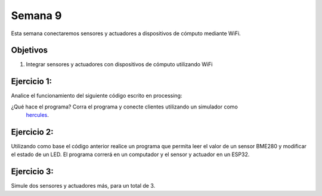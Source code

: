 Semana 9
===========
Esta semana conectaremos sensores y actuadores a dispositivos de cómputo mediante WiFi.

Objetivos
----------

1. Integrar sensores y actuadores con dispositivos de cómputo utilizando WiFi

Ejercicio 1:
--------------
Analice el funcionamiento del siguiente código escrito en processing:

.. code-block:: java
   :lineno-start: 1

    import processing.net.*;


    final int MAXCLIENTS = 2;

    Server myServer;
    Client myclients[] = new Client[MAXCLIENTS];
    int numberOfClients = 0;
    int val = 0;

    void setup() {
    size(200, 200);
    myServer = new Server(this, 5204);
    }
    
    void draw() {
    val = (val + 1) % 255;
    background(val);

    for (int i = 0; i<MAXCLIENTS; i++) {
        Client clientConnected = myclients[i];
        if (clientConnected != null) {
        if (clientConnected.active()) {
            if(clientConnected.available()>0){
            String line = clientConnected.readStringUntil('>');
            myServer.write(line);
            myServer.write("\r\n");
            sendGroup();
            }
        } else {
            myclients[i] = null;
        }
        }
    }
    }

    void sendGroup(){
    Client clientToSend;
    for (int i = 0; i<MAXCLIENTS; i++) {
        clientToSend = myclients[i];
        if (clientToSend != null) {
        if (clientToSend.active()) {
            clientToSend.write("Hello\r\n");
        } else {
            myclients[i] = null;
        }
        }
    }
    }


    void serverEvent(Server someServer, Client someClient) {
    int i;
    for (i = 0; i<MAXCLIENTS; i++) {
        if (myclients[i] ==null) {
        myclients[i] = someClient;
        println("We have a new client: " + someClient.ip());
        break;
        }
    }
    if (i == MAXCLIENTS) {
        println("Client: " + someClient.ip()+ " is rejected");
        someClient.stop();
    }
    }

¿Qué hace el programa? Corra el programa y conecte clientes utilizando un simulador como
 `hercules <https://www.hw-group.com/software/hercules-setup-utility>`__.

Ejercicio 2:
-------------
Utilizando como base el código anterior realice un programa que permita leer el valor de un sensor BME280 y modificar 
el estado de un LED. El programa correrá en un computador y el sensor y actuador en un ESP32.

Ejercicio 3:
-------------
Simule dos sensores y actuadores más, para un total de 3.
